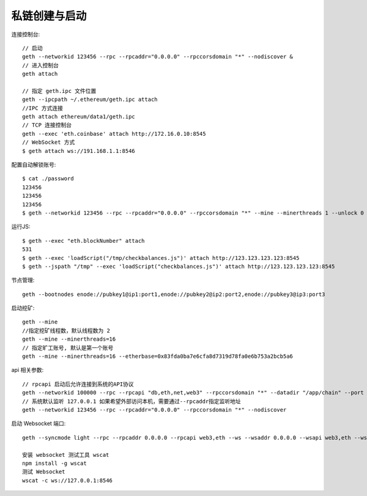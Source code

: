 私链创建与启动
#####################


连接控制台::

    // 启动
    geth --networkid 123456 --rpc --rpcaddr="0.0.0.0" --rpccorsdomain "*" --nodiscover &  
    // 进入控制台
    geth attach

    // 指定 geth.ipc 文件位置
    geth --ipcpath ~/.ethereum/geth.ipc attach
    //IPC 方式连接
    geth attach ethereum/data1/geth.ipc 
    // TCP 连接控制台
    geth --exec 'eth.coinbase' attach http://172.16.0.10:8545
    // WebSocket 方式
    $ geth attach ws://191.168.1.1:8546

配置自动解锁账号::

    $ cat ./password
    123456
    123456
    123456  
    $ geth --networkid 123456 --rpc --rpcaddr="0.0.0.0" --rpccorsdomain "*" --mine --minerthreads 1 --unlock 0 --password ./password

运行JS::

    $ geth --exec "eth.blockNumber" attach
    531
    $ geth --exec 'loadScript("/tmp/checkbalances.js")' attach http://123.123.123.123:8545
    $ geth --jspath "/tmp" --exec 'loadScript("checkbalances.js")' attach http://123.123.123.123:8545     

节点管理::

    geth --bootnodes enode://pubkey1@ip1:port1,enode://pubkey2@ip2:port2,enode://pubkey3@ip3:port3

启动挖矿::

    geth --mine
    //指定挖矿线程数，默认线程数为 2
    geth --mine --minerthreads=16
    // 指定旷工账号, 默认是第一个账号
    geth --mine --minerthreads=16 --etherbase=0x83fda0ba7e6cfa8d7319d78fa0e6b753a2bcb5a6


api 相关参数::

    // rpcapi 启动后允许连接到系统的API协议
    geth --networkid 100000 --rpc --rpcapi "db,eth,net,web3" --rpccorsdomain "*" --datadir "/app/chain" --port "30303" console  
    // 系统默认监听 127.0.0.1 如果希望外部访问本机，需要通过--rpcaddr指定监听地址
    geth --networkid 123456 --rpc --rpcaddr="0.0.0.0" --rpccorsdomain "*" --nodiscover    

.. option:: rpcapi

    // --rpcapi 可以控制访问内容
    $ geth --rpc --rpcapi personal,db,eth,net,web3 --rinkeby  

.. option:: rpcaddr

    默认是 127.0.0.1
    HTTP endpoint closed: http://127.0.0.1:8545
    通过 --rpcaddr="0.0.0.0" 指定监听地址
    HTTP endpoint opened: http://0.0.0.0:8545

.. option:: verbosity

    --verbosity 日志输出级别控制
    geth --verbosity 0 console


启动 Websocket 端口::

    geth --syncmode light --rpc --rpcaddr 0.0.0.0 --rpcapi web3,eth --ws --wsaddr 0.0.0.0 --wsapi web3,eth --wsorigins '*'

    安装 websocket 测试工具 wscat
    npm install -g wscat
    测试 Websocket
    wscat -c ws://127.0.0.1:8546




